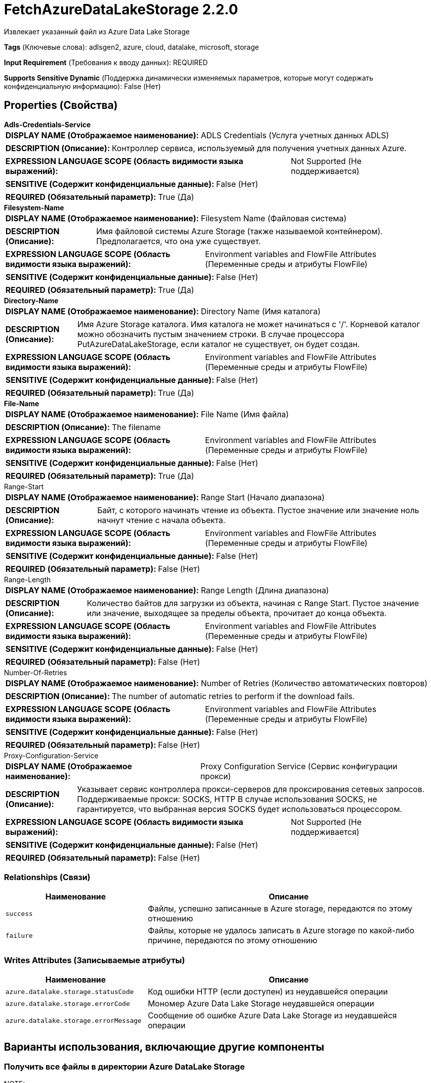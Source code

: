 = FetchAzureDataLakeStorage 2.2.0

Извлекает указанный файл из Azure Data Lake Storage

[horizontal]
*Tags* (Ключевые слова):
adlsgen2, azure, cloud, datalake, microsoft, storage
[horizontal]
*Input Requirement* (Требования к вводу данных):
REQUIRED
[horizontal]
*Supports Sensitive Dynamic* (Поддержка динамически изменяемых параметров, которые могут содержать конфиденциальную информацию):
 False (Нет) 



== Properties (Свойства)


.*Adls-Credentials-Service*
************************************************
[horizontal]
*DISPLAY NAME (Отображаемое наименование):*:: ADLS Credentials (Услуга учетных данных ADLS)

[horizontal]
*DESCRIPTION (Описание):*:: Контроллер сервиса, используемый для получения учетных данных Azure.


[horizontal]
*EXPRESSION LANGUAGE SCOPE (Область видимости языка выражений):*:: Not Supported (Не поддерживается)
[horizontal]
*SENSITIVE (Содержит конфиденциальные данные):*::  False (Нет) 

[horizontal]
*REQUIRED (Обязательный параметр):*::  True (Да) 
************************************************
.*Filesystem-Name*
************************************************
[horizontal]
*DISPLAY NAME (Отображаемое наименование):*:: Filesystem Name (Файловая система)

[horizontal]
*DESCRIPTION (Описание):*:: Имя файловой системы Azure Storage (также называемой контейнером). Предполагается, что она уже существует.


[horizontal]
*EXPRESSION LANGUAGE SCOPE (Область видимости языка выражений):*:: Environment variables and FlowFile Attributes (Переменные среды и атрибуты FlowFile)
[horizontal]
*SENSITIVE (Содержит конфиденциальные данные):*::  False (Нет) 

[horizontal]
*REQUIRED (Обязательный параметр):*::  True (Да) 
************************************************
.*Directory-Name*
************************************************
[horizontal]
*DISPLAY NAME (Отображаемое наименование):*:: Directory Name (Имя каталога)

[horizontal]
*DESCRIPTION (Описание):*:: Имя Azure Storage каталога. Имя каталога не может начинаться с '/'. Корневой каталог можно обозначить пустым значением строки. В случае процессора PutAzureDataLakeStorage, если каталог не существует, он будет создан.


[horizontal]
*EXPRESSION LANGUAGE SCOPE (Область видимости языка выражений):*:: Environment variables and FlowFile Attributes (Переменные среды и атрибуты FlowFile)
[horizontal]
*SENSITIVE (Содержит конфиденциальные данные):*::  False (Нет) 

[horizontal]
*REQUIRED (Обязательный параметр):*::  True (Да) 
************************************************
.*File-Name*
************************************************
[horizontal]
*DISPLAY NAME (Отображаемое наименование):*:: File Name (Имя файла)

[horizontal]
*DESCRIPTION (Описание):*:: The filename


[horizontal]
*EXPRESSION LANGUAGE SCOPE (Область видимости языка выражений):*:: Environment variables and FlowFile Attributes (Переменные среды и атрибуты FlowFile)
[horizontal]
*SENSITIVE (Содержит конфиденциальные данные):*::  False (Нет) 

[horizontal]
*REQUIRED (Обязательный параметр):*::  True (Да) 
************************************************
.Range-Start
************************************************
[horizontal]
*DISPLAY NAME (Отображаемое наименование):*:: Range Start (Начало диапазона)

[horizontal]
*DESCRIPTION (Описание):*:: Байт, с которого начинать чтение из объекта. Пустое значение или значение ноль начнут чтение с начала объекта.


[horizontal]
*EXPRESSION LANGUAGE SCOPE (Область видимости языка выражений):*:: Environment variables and FlowFile Attributes (Переменные среды и атрибуты FlowFile)
[horizontal]
*SENSITIVE (Содержит конфиденциальные данные):*::  False (Нет) 

[horizontal]
*REQUIRED (Обязательный параметр):*::  False (Нет) 
************************************************
.Range-Length
************************************************
[horizontal]
*DISPLAY NAME (Отображаемое наименование):*:: Range Length (Длина диапазона)

[horizontal]
*DESCRIPTION (Описание):*:: Количество байтов для загрузки из объекта, начиная с Range Start. Пустое значение или значение, выходящее за пределы объекта, прочитает до конца объекта.


[horizontal]
*EXPRESSION LANGUAGE SCOPE (Область видимости языка выражений):*:: Environment variables and FlowFile Attributes (Переменные среды и атрибуты FlowFile)
[horizontal]
*SENSITIVE (Содержит конфиденциальные данные):*::  False (Нет) 

[horizontal]
*REQUIRED (Обязательный параметр):*::  False (Нет) 
************************************************
.Number-Of-Retries
************************************************
[horizontal]
*DISPLAY NAME (Отображаемое наименование):*:: Number of Retries (Количество автоматических повторов)

[horizontal]
*DESCRIPTION (Описание):*:: The number of automatic retries to perform if the download fails.


[horizontal]
*EXPRESSION LANGUAGE SCOPE (Область видимости языка выражений):*:: Environment variables and FlowFile Attributes (Переменные среды и атрибуты FlowFile)
[horizontal]
*SENSITIVE (Содержит конфиденциальные данные):*::  False (Нет) 

[horizontal]
*REQUIRED (Обязательный параметр):*::  False (Нет) 
************************************************
.Proxy-Configuration-Service
************************************************
[horizontal]
*DISPLAY NAME (Отображаемое наименование):*:: Proxy Configuration Service (Сервис конфигурации прокси)

[horizontal]
*DESCRIPTION (Описание):*:: Указывает сервис контроллера прокси-серверов для проксирования сетевых запросов. Поддерживаемые прокси: SOCKS, HTTP В случае использования SOCKS, не гарантируется, что выбранная версия SOCKS будет использоваться процессором.


[horizontal]
*EXPRESSION LANGUAGE SCOPE (Область видимости языка выражений):*:: Not Supported (Не поддерживается)
[horizontal]
*SENSITIVE (Содержит конфиденциальные данные):*::  False (Нет) 

[horizontal]
*REQUIRED (Обязательный параметр):*::  False (Нет) 
************************************************










=== Relationships (Связи)

[cols="1a,2a",options="header",]
|===
|Наименование |Описание

|`success`
|Файлы, успешно записанные в Azure storage, передаются по этому отношению

|`failure`
|Файлы, которые не удалось записать в Azure storage по какой-либо причине, передаются по этому отношению

|===





=== Writes Attributes (Записываемые атрибуты)

[cols="1a,2a",options="header",]
|===
|Наименование |Описание

|`azure.datalake.storage.statusCode`
|Код ошибки HTTP (если доступен) из неудавшейся операции

|`azure.datalake.storage.errorCode`
|Мономер Azure Data Lake Storage неудавшейся операции

|`azure.datalake.storage.errorMessage`
|Сообщение об ошибке Azure Data Lake Storage из неудавшейся операции

|===





== Варианты использования, включающие другие компоненты


=== Получить все файлы в директории Azure DataLake Storage


NOTE: 



Ключевые слова::

azure

datalake

adls

state

retrieve

fetch

all

stream








=== Смотрите также


* xref:Processors/DeleteAzureDataLakeStorage.adoc[DeleteAzureDataLakeStorage]

* xref:Processors/ListAzureDataLakeStorage.adoc[ListAzureDataLakeStorage]

* xref:Processors/PutAzureDataLakeStorage.adoc[PutAzureDataLakeStorage]


